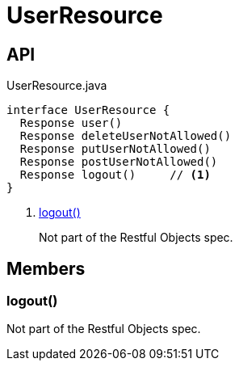= UserResource
:Notice: Licensed to the Apache Software Foundation (ASF) under one or more contributor license agreements. See the NOTICE file distributed with this work for additional information regarding copyright ownership. The ASF licenses this file to you under the Apache License, Version 2.0 (the "License"); you may not use this file except in compliance with the License. You may obtain a copy of the License at. http://www.apache.org/licenses/LICENSE-2.0 . Unless required by applicable law or agreed to in writing, software distributed under the License is distributed on an "AS IS" BASIS, WITHOUT WARRANTIES OR  CONDITIONS OF ANY KIND, either express or implied. See the License for the specific language governing permissions and limitations under the License.

== API

[source,java]
.UserResource.java
----
interface UserResource {
  Response user()
  Response deleteUserNotAllowed()
  Response putUserNotAllowed()
  Response postUserNotAllowed()
  Response logout()     // <.>
}
----

<.> xref:#logout_[logout()]
+
--
Not part of the Restful Objects spec.
--

== Members

[#logout_]
=== logout()

Not part of the Restful Objects spec.
